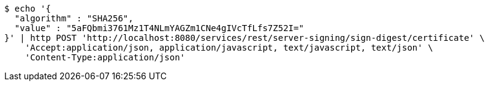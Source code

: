 [source,bash]
----
$ echo '{
  "algorithm" : "SHA256",
  "value" : "5aFQbmi3761Mz1T4NLmYAGZm1CNe4gIVcTfLfs7Z52I="
}' | http POST 'http://localhost:8080/services/rest/server-signing/sign-digest/certificate' \
    'Accept:application/json, application/javascript, text/javascript, text/json' \
    'Content-Type:application/json'
----